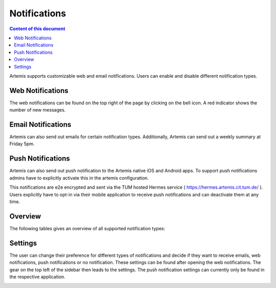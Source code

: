 .. _notifications:

Notifications
=============

.. contents:: Content of this document
    :local:
    :depth: 2

Artemis supports customizable web and email notifications. Users can enable and disable different notification types.

Web Notifications
^^^^^^^^^^^^^^^^^

The web notifications can be found on the top right of the page by clicking on the bell icon.
A red indicator shows the number of new messages.

|notification-top-bar|

|notification-side-bar|

Email Notifications
^^^^^^^^^^^^^^^^^^^

Artemis can also send out emails for certain notification types.
Additionally, Artemis can send out a weekly summary at Friday 5pm.

|notification-email|

Push Notifications
^^^^^^^^^^^^^^^^^^

Artemis can also send out push notification to the Artemis native iOS and Android apps.
To support push notifications admins have to explicitly activate this in the artemis configuration.

This notifications are e2e encrypted and sent via the TUM hosted Hermes service ( https://hermes.artemis.cit.tum.de/ ).
Users explicitly have to opt-in via their mobile application to receive push notifications and can deactivate them at any time.

|notification-push|

Overview
^^^^^^^^

The following tables gives an overview of all supported notification types:

|supported-notification-types-overview-1|
|supported-notification-types-overview-2|
|supported-notification-types-overview-3|

Settings
^^^^^^^^

The user can change their preference for different types of notifications and decide if they want to receive emails, web notifications, push notifications or no notification.
These settings can be found after opening the web notifications. The gear on the top left of the sidebar then leads to the settings.
The push notification settings can currently only be found in the respective application.

|notification-settings|
|notification-settings-mobile|

.. |notification-top-bar| image:: notifications/top-bar.png
    :width: 500
.. |notification-side-bar| image:: notifications/side-bar.png
    :width: 500
.. |notification-email| image:: notifications/email.png
    :width: 1000
.. |notification-settings| image:: notifications/settings.png
    :width: 1000
.. |notification-settings-mobile| image:: notifications/notification-settings-mobile.jpeg
    :width: 300
.. |notification-push| image:: notifications/notification-push.png
    :width: 300
.. |supported-notification-types-overview-1| image:: notifications/supported-notification-types-overview-1.png
    :width: 1000
.. |supported-notification-types-overview-2| image:: notifications/supported-notification-types-overview-2.png
    :width: 1000
.. |supported-notification-types-overview-3| image:: notifications/supported-notification-types-overview-3.png
    :width: 1000
